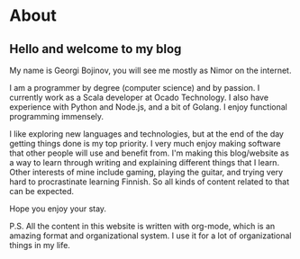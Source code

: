#+hugo_base_dir: ../

# Local Variables:
# eval: (org-hugo-auto-export-mode)
# End:

* About
:PROPERTIES:
:EXPORT_HUGO_SECTION: /
:EXPORT_FILE_NAME: about
:EXPORT_DATE: 2020-10-03
:END:

** Hello and welcome to my blog
My name is Georgi Bojinov, you will see me mostly as Nimor on the internet.

I am a programmer by degree (computer science) and by passion. I currently work as a Scala developer at Ocado Technology. I also have experience with Python and Node.js, and a bit of Golang. I enjoy functional programming immensely.

I like exploring new languages and technologies, but at the end of the day getting things done is my top priority. I very much enjoy making software that other people will use and benefit from. I'm making this blog/website as a way to learn through writing and explaining different things that I learn.
Other interests of mine include gaming, playing the guitar, and trying very hard to procrastinate learning Finnish. So all kinds of content related to that can be expected.

Hope you enjoy your stay.

P.S. All the content in this website is written with org-mode, which is an amazing format and organizational system. I use it for a lot of organizational things in my life.
